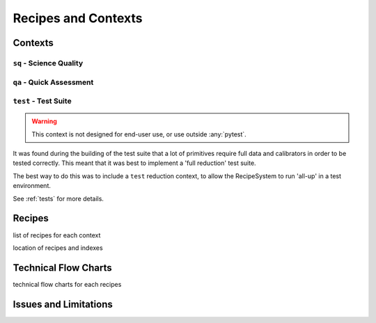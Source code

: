 .. recipes:

********************
Recipes and Contexts
********************

Contexts
========

``sq`` - Science Quality
------------------------

``qa`` - Quick Assessment
-------------------------

``test`` - Test Suite
---------------------

.. warning::
    This context is not designed for end-user use, or use outside :any:`pytest`.

It was found during the building of the test suite that a lot of primitives
require full data and calibrators in order to be tested correctly. This meant
that it was best to implement a 'full reduction' test suite.

The best way to do this was to include a ``test`` reduction context, to
allow the RecipeSystem to run 'all-up' in a test environment.

See :ref:`tests` for more details.

Recipes
=======
list of recipes for each context

location of recipes and indexes

Technical Flow Charts
=====================
technical flow charts for each recipes

Issues and Limitations
======================
